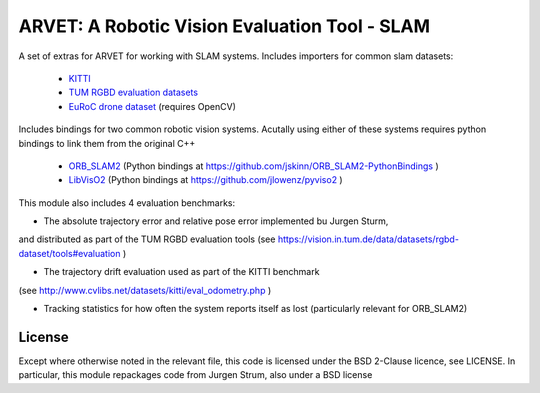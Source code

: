 ==============================================
ARVET: A Robotic Vision Evaluation Tool - SLAM
==============================================

A set of extras for ARVET for working with SLAM systems.
Includes importers for common slam datasets:

 - KITTI_
 - `TUM RGBD evaluation datasets`_
 - `EuRoC drone dataset`_ (requires OpenCV)

Includes bindings for two common robotic vision systems. Acutally using either of these systems requires python
bindings to link them from the original C++

 - ORB_SLAM2_ (Python bindings at https://github.com/jskinn/ORB_SLAM2-PythonBindings )
 - LibVisO2_ (Python bindings at https://github.com/jlowenz/pyviso2 )

This module also includes 4 evaluation benchmarks:

- The absolute trajectory error and relative pose error implemented bu Jurgen Sturm,
and distributed as part of the TUM RGBD evaluation tools
(see https://vision.in.tum.de/data/datasets/rgbd-dataset/tools#evaluation )

- The trajectory drift evaluation used as part of the KITTI benchmark
(see http://www.cvlibs.net/datasets/kitti/eval_odometry.php )

- Tracking statistics for how often the system reports itself as lost (particularly relevant for ORB_SLAM2)

.. _KITTI: http://www.cvlibs.net/datasets/kitti/eval_odometry.php
.. _TUM RGBD evaluation datasets: https://vision.in.tum.de/data/datasets/rgbd-dataset
.. _EuRoC drone dataset: http://projects.asl.ethz.ch/datasets/doku.php?id=kmavvisualinertialdatasets

.. _ORB_SLAM2: https://github.com/raulmur/ORB_SLAM2
.. _LibVisO2: http://www.cvlibs.net/software/libviso/

License
=======

Except where otherwise noted in the relevant file, this code is licensed under the BSD 2-Clause licence, see LICENSE.
In particular, this module repackages code from Jurgen Strum, also under a BSD license
